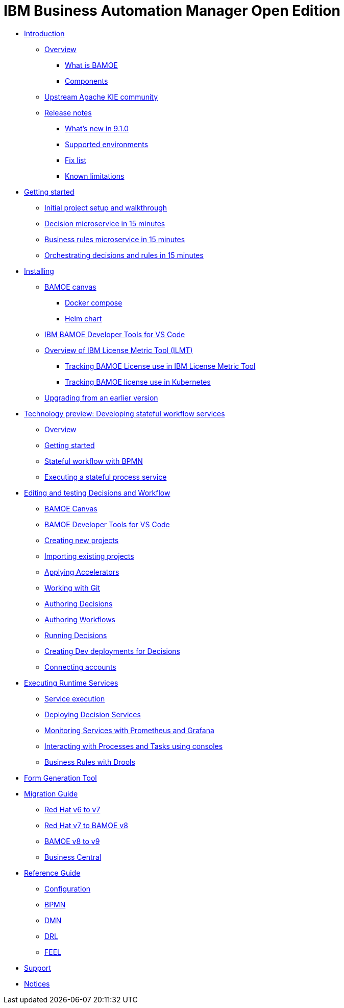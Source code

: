 = IBM Business Automation Manager Open Edition

* xref:introduction/intro.html[Introduction]
** xref:introduction/brief-overview.html[Overview]
*** xref:introduction/what-is-bamoe.html[What is BAMOE]
*** xref:introduction/components.html[Components]
** xref:introduction/upstream-kie-community.html[Upstream Apache KIE community]
** xref:introduction/release-notes/release-notes-main.html[Release notes]
*** xref:introduction/release-notes/whats-new-9-1-0.html[What's new in 9.1.0]
*** xref:introduction/release-notes/supported-environments.html[Supported environments]
*** xref:introduction/release-notes/fix-list.html[Fix list]
*** xref:introduction/release-notes/known-limitations.html[Known limitations]
//*** xref:introduction/architecture.html[Architecture]
//*** xref:introduction/supported-environments.html[Supported Environments]
* xref:getting-started/getting-started.html[Getting started]
** xref:getting-started/project-setup.html[Initial project setup and walkthrough]
** xref:getting-started/decision-microservice.html[Decision microservice in 15 minutes]
** xref:getting-started/business-rule-microservice.html[Business rules microservice in 15 minutes]
** xref:getting-started/orchestrating.html[Orchestrating decisions and rules in 15 minutes]
* xref:installation/installation.html[Installing]
** xref:installation/canvas.html[BAMOE canvas]
*** xref:installation/docker-compose.html[Docker compose]
*** xref:installation/kie-helm-charts.html[Helm chart]
// *** xref:installation/podman.html[Podman]
// *** xref:installation/helm-charts.html[Helm Charts]
** xref:installation/developer-tools-for-vscode.html[IBM BAMOE Developer Tools for VS Code]
** xref:installation/ilmt-overview.html[Overview of IBM License Metric Tool (ILMT)]
*** xref:installation/ilmt-track-bamlcns-metrictool.html[Tracking BAMOE License use in IBM License Metric Tool]
*** xref:installation/ilmt-track-bamlcns-kubernetes.html[Tracking BAMOE license use in Kubernetes]
//** xref:installation/apply-ilmt-kubernetes.html[Apply ILMT Annotation to Kubernetes Pods]
** xref:installation/upgrading.html[Upgrading from an earlier version]
* xref:workflow/workflow-techpreview.html[Technology preview: Developing stateful workflow services]
** xref:workflow/overview.html[Overview]
** xref:workflow/gs-stateful-processes.html[Getting started]
** xref:workflow/workflow-with-bpmn.html[Stateful workflow with BPMN]
** xref:workflow/deploying-process-services.html[Executing a stateful process service]
* xref:tools/intro-editing-testing.html[Editing and testing Decisions and Workflow]
** xref:tools/canvas.html[BAMOE Canvas]
** xref:tools/developer-tools-for-vscode.html[BAMOE Developer Tools for VS Code]
** xref:tools/creating-new-projects.html[Creating new projects]
** xref:tools/importing-existing-projects.html[Importing existing projects]
** xref:tools/applying-accelerators.html[Applying Accelerators]
** xref:tools/working-with-git.html[Working with Git]
** xref:tools/authoring-decisions.html[Authoring Decisions]
** xref:tools/authoring-workflows.html[Authoring Workflows]
** xref:tools/running-decisions.html[Running Decisions]
** xref:tools/creating-dev-deployments-for-decisions.html[Creating Dev deployments for Decisions]
** xref:tools/connecting-accounts.html[Connecting accounts]
* xref:runtime-services-modeling/runtime-services-modeling.html[Executing Runtime Services]
** xref:runtime-services-modeling/decisions-with-dmn.html[Service execution]
** xref:runtime-services-modeling/deploying-decision-services.html[Deploying Decision Services]
** xref:runtime-services-modeling/monitoring-services.html[Monitoring Services with Prometheus and Grafana]
** xref:runtime-services-modeling/consoles.html[Interacting with Processes and Tasks using consoles]
** xref:runtime-services-modeling/business-rules-with-drools.html[Business Rules with Drools]
* xref:tools/form-generation-tool.html[Form Generation Tool]
* xref:migration-guide/migration-guide.html[Migration Guide]
** xref:https://access.redhat.com/documentation/en-us/red_hat_process_automation_manager/7.0/html/migrating_from_red_hat_jboss_bpm_suite_6.4_to_red_hat_process_automation_manager_7.0/migration-overview-con.html[Red Hat v6 to v7] 
** xref:migration-guide/redhat-to-ibm.html[Red Hat v7 to BAMOE v8] 
** xref:migration-guide/now-to-next910.html[BAMOE v8 to v9]
** xref:migration-guide/business-central.html[Business Central] 
//** xref:migration-guide/drl.html[Drools Rule Language] 
* xref:reference-guide/reference-guide.html[Reference Guide]
** xref:reference-guide/configuration.html[Configuration]
** xref:reference-guide/bpmn.html[BPMN]
** xref:reference-guide/dmn.html[DMN]
** xref:reference-guide/drl.html[DRL]
** xref:reference-guide/feel.html[FEEL]
* xref:support/support.html[Support]
* xref:support/notices.html[Notices]

